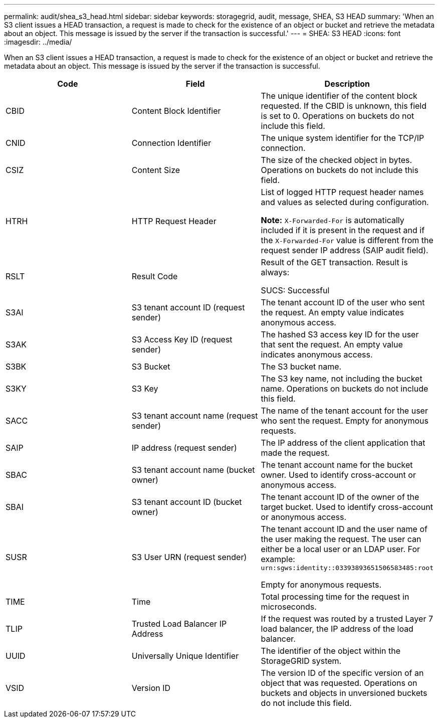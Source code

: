 ---
permalink: audit/shea_s3_head.html
sidebar: sidebar
keywords: storagegrid, audit, message, SHEA, S3 HEAD
summary: 'When an S3 client issues a HEAD transaction, a request is made to check for the existence of an object or bucket and retrieve the metadata about an object. This message is issued by the server if the transaction is successful.'
---
= SHEA: S3 HEAD
:icons: font
:imagesdir: ../media/

[.lead]
When an S3 client issues a HEAD transaction, a request is made to check for the existence of an object or bucket and retrieve the metadata about an object. This message is issued by the server if the transaction is successful.

[options="header"]
|===
| Code| Field| Description
a|
CBID
a|
Content Block Identifier
a|
The unique identifier of the content block requested. If the CBID is unknown, this field is set to 0. Operations on buckets do not include this field.
a|
CNID
a|
Connection Identifier
a|
The unique system identifier for the TCP/IP connection.
a|
CSIZ
a|
Content Size
a|
The size of the checked object in bytes. Operations on buckets do not include this field.
a|
HTRH
a|
HTTP Request Header
a|
List of logged HTTP request header names and values as selected during configuration.

*Note:* `X-Forwarded-For` is automatically included if it is present in the request and if the `X-Forwarded-For` value is different from the request sender IP address (SAIP audit field).

a|
RSLT
a|
Result Code
a|
Result of the GET transaction. Result is always:

SUCS: Successful

a|
S3AI
a|
S3 tenant account ID (request sender)
a|
The tenant account ID of the user who sent the request. An empty value indicates anonymous access.
a|
S3AK
a|
S3 Access Key ID (request sender)
a|
The hashed S3 access key ID for the user that sent the request. An empty value indicates anonymous access.
a|
S3BK
a|
S3 Bucket
a|
The S3 bucket name.
a|
S3KY
a|
S3 Key
a|
The S3 key name, not including the bucket name. Operations on buckets do not include this field.
a|
SACC
a|
S3 tenant account name (request sender)
a|
The name of the tenant account for the user who sent the request. Empty for anonymous requests.
a|
SAIP
a|
IP address (request sender)
a|
The IP address of the client application that made the request.
a|
SBAC
a|
S3 tenant account name (bucket owner)
a|
The tenant account name for the bucket owner. Used to identify cross-account or anonymous access.
a|
SBAI
a|
S3 tenant account ID (bucket owner)
a|
The tenant account ID of the owner of the target bucket. Used to identify cross-account or anonymous access.
a|
SUSR
a|
S3 User URN (request sender)
a|
The tenant account ID and the user name of the user making the request. The user can either be a local user or an LDAP user. For example: `urn:sgws:identity::03393893651506583485:root`

Empty for anonymous requests.

a|
TIME
a|
Time
a|
Total processing time for the request in microseconds.
a|
TLIP
a|
Trusted Load Balancer IP Address
a|
If the request was routed by a trusted Layer 7 load balancer, the IP address of the load balancer.
a|
UUID
a|
Universally Unique Identifier
a|
The identifier of the object within the StorageGRID system.
a|
VSID
a|
Version ID
a|
The version ID of the specific version of an object that was requested. Operations on buckets and objects in unversioned buckets do not include this field.
|===

